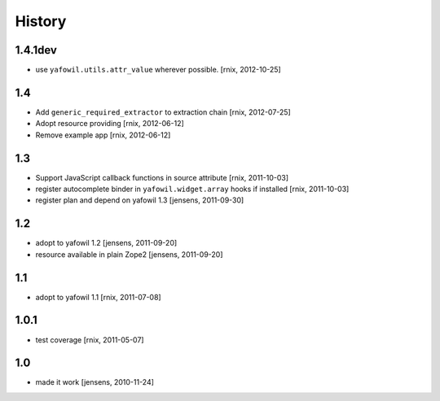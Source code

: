 
History
=======

1.4.1dev
--------

- use ``yafowil.utils.attr_value`` wherever possible.
  [rnix, 2012-10-25]

1.4
---

- Add ``generic_required_extractor`` to extraction chain
  [rnix, 2012-07-25]

- Adopt resource providing
  [rnix, 2012-06-12]

- Remove example app
  [rnix, 2012-06-12]

1.3
---

- Support JavaScript callback functions in source attribute
  [rnix, 2011-10-03]

- register autocomplete binder in ``yafowil.widget.array`` hooks if installed
  [rnix, 2011-10-03]

- register plan and depend on yafowil 1.3
  [jensens, 2011-09-30]

1.2
---

- adopt to yafowil 1.2
  [jensens, 2011-09-20]

- resource available in plain Zope2
  [jensens, 2011-09-20]

1.1
---

- adopt to yafowil 1.1
  [rnix, 2011-07-08]

1.0.1
-----

- test coverage
  [rnix, 2011-05-07]

1.0
---

- made it work
  [jensens, 2010-11-24]
